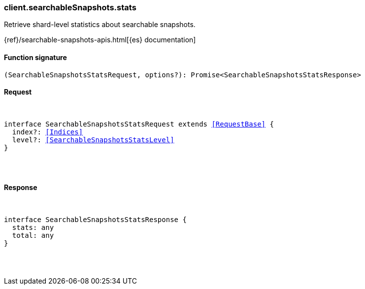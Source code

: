 [[reference-searchable_snapshots-stats]]

////////
===========================================================================================================================
||                                                                                                                       ||
||                                                                                                                       ||
||                                                                                                                       ||
||        ██████╗ ███████╗ █████╗ ██████╗ ███╗   ███╗███████╗                                                            ||
||        ██╔══██╗██╔════╝██╔══██╗██╔══██╗████╗ ████║██╔════╝                                                            ||
||        ██████╔╝█████╗  ███████║██║  ██║██╔████╔██║█████╗                                                              ||
||        ██╔══██╗██╔══╝  ██╔══██║██║  ██║██║╚██╔╝██║██╔══╝                                                              ||
||        ██║  ██║███████╗██║  ██║██████╔╝██║ ╚═╝ ██║███████╗                                                            ||
||        ╚═╝  ╚═╝╚══════╝╚═╝  ╚═╝╚═════╝ ╚═╝     ╚═╝╚══════╝                                                            ||
||                                                                                                                       ||
||                                                                                                                       ||
||    This file is autogenerated, DO NOT send pull requests that changes this file directly.                             ||
||    You should update the script that does the generation, which can be found in:                                      ||
||    https://github.com/elastic/elastic-client-generator-js                                                             ||
||                                                                                                                       ||
||    You can run the script with the following command:                                                                 ||
||       npm run elasticsearch -- --version <version>                                                                    ||
||                                                                                                                       ||
||                                                                                                                       ||
||                                                                                                                       ||
===========================================================================================================================
////////

[discrete]
[[client.searchableSnapshots.stats]]
=== client.searchableSnapshots.stats

Retrieve shard-level statistics about searchable snapshots.

{ref}/searchable-snapshots-apis.html[{es} documentation]

[discrete]
==== Function signature

[source,ts]
----
(SearchableSnapshotsStatsRequest, options?): Promise<SearchableSnapshotsStatsResponse>
----

[discrete]
==== Request

[pass]
++++
<pre>
++++
interface SearchableSnapshotsStatsRequest extends <<RequestBase>> {
  index?: <<Indices>>
  level?: <<SearchableSnapshotsStatsLevel>>
}

[pass]
++++
</pre>
++++
[discrete]
==== Response

[pass]
++++
<pre>
++++
interface SearchableSnapshotsStatsResponse {
  stats: any
  total: any
}

[pass]
++++
</pre>
++++
